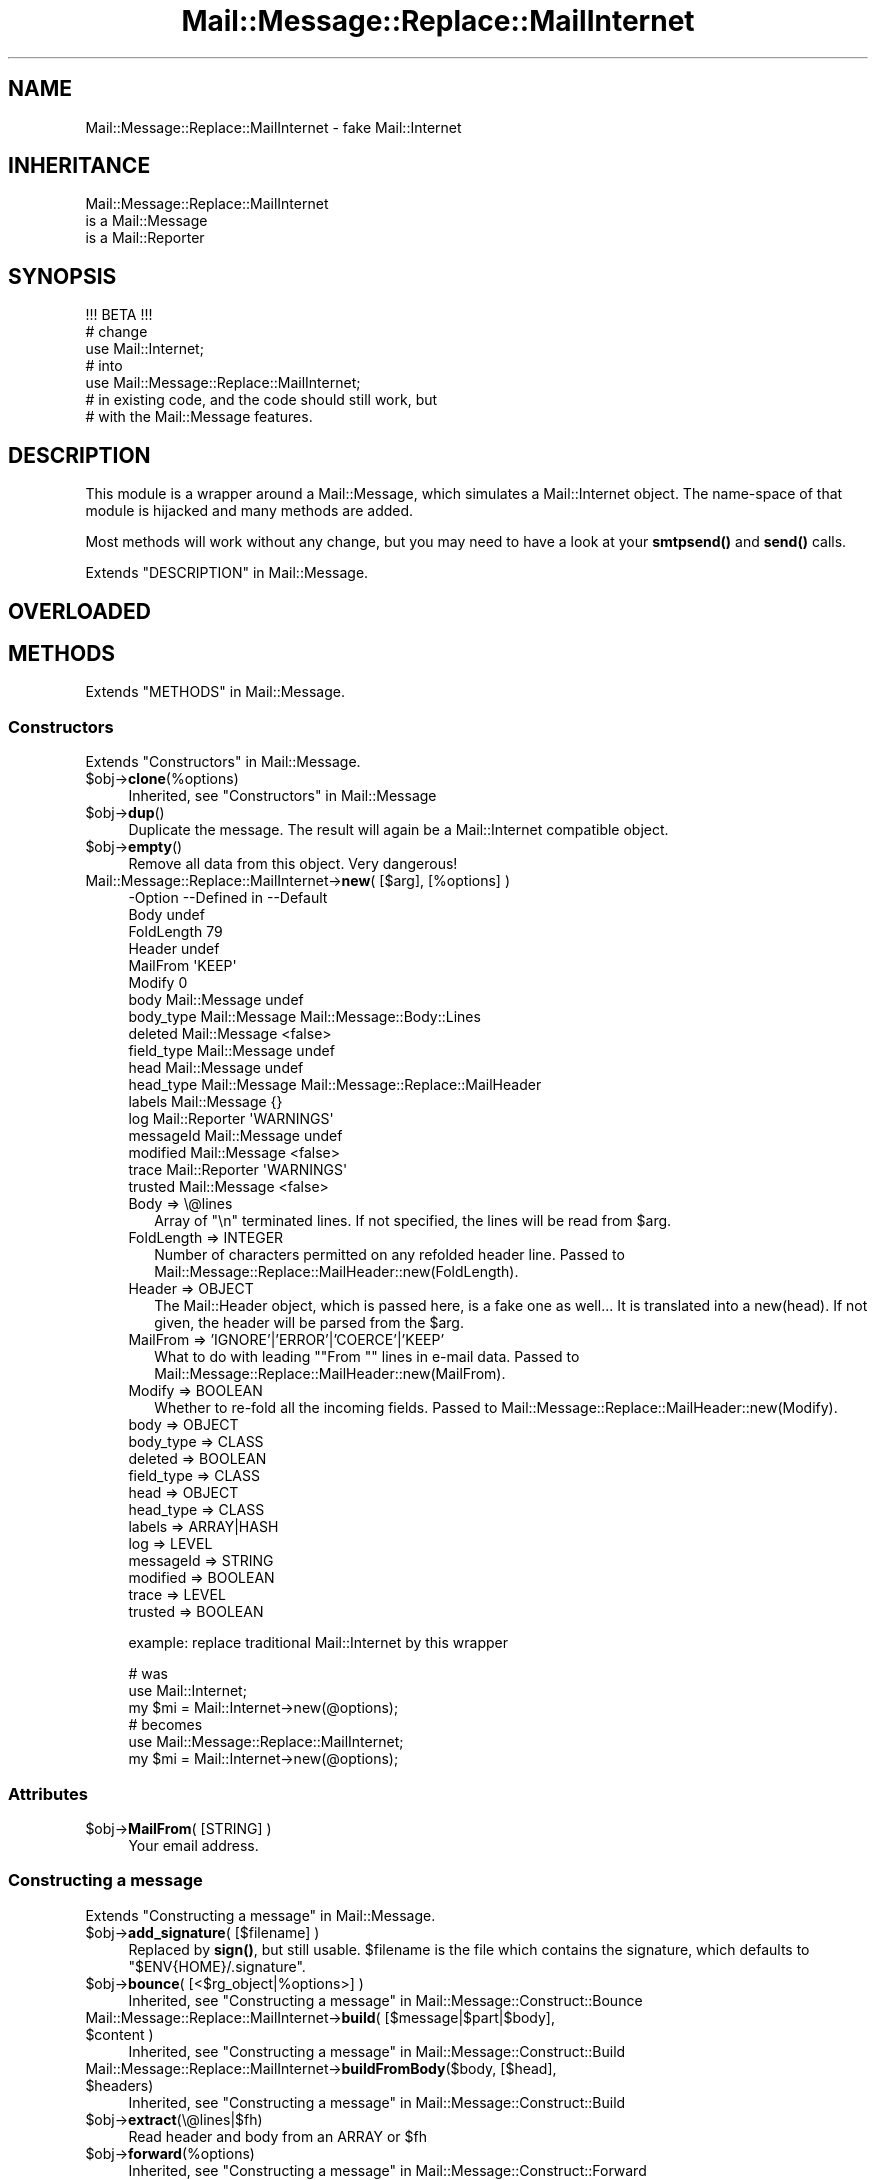 .\" -*- mode: troff; coding: utf-8 -*-
.\" Automatically generated by Pod::Man 5.01 (Pod::Simple 3.43)
.\"
.\" Standard preamble:
.\" ========================================================================
.de Sp \" Vertical space (when we can't use .PP)
.if t .sp .5v
.if n .sp
..
.de Vb \" Begin verbatim text
.ft CW
.nf
.ne \\$1
..
.de Ve \" End verbatim text
.ft R
.fi
..
.\" \*(C` and \*(C' are quotes in nroff, nothing in troff, for use with C<>.
.ie n \{\
.    ds C` ""
.    ds C' ""
'br\}
.el\{\
.    ds C`
.    ds C'
'br\}
.\"
.\" Escape single quotes in literal strings from groff's Unicode transform.
.ie \n(.g .ds Aq \(aq
.el       .ds Aq '
.\"
.\" If the F register is >0, we'll generate index entries on stderr for
.\" titles (.TH), headers (.SH), subsections (.SS), items (.Ip), and index
.\" entries marked with X<> in POD.  Of course, you'll have to process the
.\" output yourself in some meaningful fashion.
.\"
.\" Avoid warning from groff about undefined register 'F'.
.de IX
..
.nr rF 0
.if \n(.g .if rF .nr rF 1
.if (\n(rF:(\n(.g==0)) \{\
.    if \nF \{\
.        de IX
.        tm Index:\\$1\t\\n%\t"\\$2"
..
.        if !\nF==2 \{\
.            nr % 0
.            nr F 2
.        \}
.    \}
.\}
.rr rF
.\" ========================================================================
.\"
.IX Title "Mail::Message::Replace::MailInternet 3"
.TH Mail::Message::Replace::MailInternet 3 2023-12-11 "perl v5.38.2" "User Contributed Perl Documentation"
.\" For nroff, turn off justification.  Always turn off hyphenation; it makes
.\" way too many mistakes in technical documents.
.if n .ad l
.nh
.SH NAME
Mail::Message::Replace::MailInternet \- fake Mail::Internet
.SH INHERITANCE
.IX Header "INHERITANCE"
.Vb 3
\& Mail::Message::Replace::MailInternet
\&   is a Mail::Message
\&   is a Mail::Reporter
.Ve
.SH SYNOPSIS
.IX Header "SYNOPSIS"
.Vb 1
\& !!! BETA !!!
\&
\& # change
\& use Mail::Internet;
\& # into
\& use Mail::Message::Replace::MailInternet;
\& # in existing code, and the code should still work, but
\& # with the Mail::Message features.
.Ve
.SH DESCRIPTION
.IX Header "DESCRIPTION"
This module is a wrapper around a Mail::Message, which simulates
a Mail::Internet object.  The name-space of that module is hijacked
and many methods are added.
.PP
Most methods will work without any change, but you may need to have
a look at your \fBsmtpsend()\fR and \fBsend()\fR calls.
.PP
Extends "DESCRIPTION" in Mail::Message.
.SH OVERLOADED
.IX Header "OVERLOADED"
.SH METHODS
.IX Header "METHODS"
Extends "METHODS" in Mail::Message.
.SS Constructors
.IX Subsection "Constructors"
Extends "Constructors" in Mail::Message.
.ie n .IP $obj\->\fBclone\fR(%options) 4
.el .IP \f(CW$obj\fR\->\fBclone\fR(%options) 4
.IX Item "$obj->clone(%options)"
Inherited, see "Constructors" in Mail::Message
.ie n .IP $obj\->\fBdup\fR() 4
.el .IP \f(CW$obj\fR\->\fBdup\fR() 4
.IX Item "$obj->dup()"
Duplicate the message.  The result will again be a Mail::Internet
compatible object.
.ie n .IP $obj\->\fBempty\fR() 4
.el .IP \f(CW$obj\fR\->\fBempty\fR() 4
.IX Item "$obj->empty()"
Remove all data from this object.  Very dangerous!
.IP "Mail::Message::Replace::MailInternet\->\fBnew\fR( [$arg], [%options] )" 4
.IX Item "Mail::Message::Replace::MailInternet->new( [$arg], [%options] )"
.Vb 10
\& \-Option    \-\-Defined in     \-\-Default
\&  Body                         undef
\&  FoldLength                   79
\&  Header                       undef
\&  MailFrom                     \*(AqKEEP\*(Aq
\&  Modify                       0
\&  body        Mail::Message    undef
\&  body_type   Mail::Message    Mail::Message::Body::Lines
\&  deleted     Mail::Message    <false>
\&  field_type  Mail::Message    undef
\&  head        Mail::Message    undef
\&  head_type   Mail::Message    Mail::Message::Replace::MailHeader
\&  labels      Mail::Message    {}
\&  log         Mail::Reporter   \*(AqWARNINGS\*(Aq
\&  messageId   Mail::Message    undef
\&  modified    Mail::Message    <false>
\&  trace       Mail::Reporter   \*(AqWARNINGS\*(Aq
\&  trusted     Mail::Message    <false>
.Ve
.RS 4
.IP "Body => \e@lines" 2
.IX Item "Body => @lines"
Array of \f(CW"\en"\fR terminated lines.  If not specified, the lines will be
read from \f(CW$arg\fR.
.IP "FoldLength => INTEGER" 2
.IX Item "FoldLength => INTEGER"
Number of characters permitted on any refolded header line.
Passed to Mail::Message::Replace::MailHeader::new(FoldLength).
.IP "Header => OBJECT" 2
.IX Item "Header => OBJECT"
The Mail::Header object, which is passed here, is a fake one as well...
It is translated into a new(head).  If not given, the header will be
parsed from the \f(CW$arg\fR.
.IP "MailFrom => 'IGNORE'|'ERROR'|'COERCE'|'KEEP'" 2
.IX Item "MailFrom => 'IGNORE'|'ERROR'|'COERCE'|'KEEP'"
What to do with leading "\f(CW\*(C`From \*(C'\fR" lines in e\-mail data.
Passed to Mail::Message::Replace::MailHeader::new(MailFrom).
.IP "Modify => BOOLEAN" 2
.IX Item "Modify => BOOLEAN"
Whether to re-fold all the incoming fields.
Passed to Mail::Message::Replace::MailHeader::new(Modify).
.IP "body => OBJECT" 2
.IX Item "body => OBJECT"
.PD 0
.IP "body_type => CLASS" 2
.IX Item "body_type => CLASS"
.IP "deleted => BOOLEAN" 2
.IX Item "deleted => BOOLEAN"
.IP "field_type => CLASS" 2
.IX Item "field_type => CLASS"
.IP "head => OBJECT" 2
.IX Item "head => OBJECT"
.IP "head_type => CLASS" 2
.IX Item "head_type => CLASS"
.IP "labels => ARRAY|HASH" 2
.IX Item "labels => ARRAY|HASH"
.IP "log => LEVEL" 2
.IX Item "log => LEVEL"
.IP "messageId => STRING" 2
.IX Item "messageId => STRING"
.IP "modified => BOOLEAN" 2
.IX Item "modified => BOOLEAN"
.IP "trace => LEVEL" 2
.IX Item "trace => LEVEL"
.IP "trusted => BOOLEAN" 2
.IX Item "trusted => BOOLEAN"
.RE
.RS 4
.PD
.Sp
example: replace traditional Mail::Internet by this wrapper
.Sp
.Vb 3
\&  # was
\&  use Mail::Internet;
\&  my $mi = Mail::Internet\->new(@options);
\&
\&  # becomes
\&  use Mail::Message::Replace::MailInternet;
\&  my $mi = Mail::Internet\->new(@options);
.Ve
.RE
.SS Attributes
.IX Subsection "Attributes"
.ie n .IP "$obj\->\fBMailFrom\fR( [STRING] )" 4
.el .IP "\f(CW$obj\fR\->\fBMailFrom\fR( [STRING] )" 4
.IX Item "$obj->MailFrom( [STRING] )"
Your email address.
.SS "Constructing a message"
.IX Subsection "Constructing a message"
Extends "Constructing a message" in Mail::Message.
.ie n .IP "$obj\->\fBadd_signature\fR( [$filename] )" 4
.el .IP "\f(CW$obj\fR\->\fBadd_signature\fR( [$filename] )" 4
.IX Item "$obj->add_signature( [$filename] )"
Replaced by \fBsign()\fR, but still usable. \f(CW$filename\fR is the file which
contains the signature, which defaults to \f(CW\*(C`$ENV{HOME}/.signature\*(C'\fR.
.ie n .IP "$obj\->\fBbounce\fR( [<$rg_object|%options>] )" 4
.el .IP "\f(CW$obj\fR\->\fBbounce\fR( [<$rg_object|%options>] )" 4
.IX Item "$obj->bounce( [<$rg_object|%options>] )"
Inherited, see "Constructing a message" in Mail::Message::Construct::Bounce
.ie n .IP "Mail::Message::Replace::MailInternet\->\fBbuild\fR( [$message|$part|$body], $content )" 4
.el .IP "Mail::Message::Replace::MailInternet\->\fBbuild\fR( [$message|$part|$body], \f(CW$content\fR )" 4
.IX Item "Mail::Message::Replace::MailInternet->build( [$message|$part|$body], $content )"
Inherited, see "Constructing a message" in Mail::Message::Construct::Build
.ie n .IP "Mail::Message::Replace::MailInternet\->\fBbuildFromBody\fR($body, [$head], $headers)" 4
.el .IP "Mail::Message::Replace::MailInternet\->\fBbuildFromBody\fR($body, [$head], \f(CW$headers\fR)" 4
.IX Item "Mail::Message::Replace::MailInternet->buildFromBody($body, [$head], $headers)"
Inherited, see "Constructing a message" in Mail::Message::Construct::Build
.ie n .IP $obj\->\fBextract\fR(\e@lines|$fh) 4
.el .IP \f(CW$obj\fR\->\fBextract\fR(\e@lines|$fh) 4
.IX Item "$obj->extract(@lines|$fh)"
Read header and body from an ARRAY or \f(CW$fh\fR
.ie n .IP $obj\->\fBforward\fR(%options) 4
.el .IP \f(CW$obj\fR\->\fBforward\fR(%options) 4
.IX Item "$obj->forward(%options)"
Inherited, see "Constructing a message" in Mail::Message::Construct::Forward
.ie n .IP $obj\->\fBforwardAttach\fR(%options) 4
.el .IP \f(CW$obj\fR\->\fBforwardAttach\fR(%options) 4
.IX Item "$obj->forwardAttach(%options)"
Inherited, see "Constructing a message" in Mail::Message::Construct::Forward
.ie n .IP $obj\->\fBforwardEncapsulate\fR(%options) 4
.el .IP \f(CW$obj\fR\->\fBforwardEncapsulate\fR(%options) 4
.IX Item "$obj->forwardEncapsulate(%options)"
Inherited, see "Constructing a message" in Mail::Message::Construct::Forward
.ie n .IP $obj\->\fBforwardInline\fR(%options) 4
.el .IP \f(CW$obj\fR\->\fBforwardInline\fR(%options) 4
.IX Item "$obj->forwardInline(%options)"
Inherited, see "Constructing a message" in Mail::Message::Construct::Forward
.ie n .IP $obj\->\fBforwardNo\fR(%options) 4
.el .IP \f(CW$obj\fR\->\fBforwardNo\fR(%options) 4
.IX Item "$obj->forwardNo(%options)"
Inherited, see "Constructing a message" in Mail::Message::Construct::Forward
.ie n .IP $obj\->\fBforwardPostlude\fR() 4
.el .IP \f(CW$obj\fR\->\fBforwardPostlude\fR() 4
.IX Item "$obj->forwardPostlude()"
Inherited, see "Constructing a message" in Mail::Message::Construct::Forward
.ie n .IP $obj\->\fBforwardPrelude\fR() 4
.el .IP \f(CW$obj\fR\->\fBforwardPrelude\fR() 4
.IX Item "$obj->forwardPrelude()"
Inherited, see "Constructing a message" in Mail::Message::Construct::Forward
.ie n .IP $obj\->\fBforwardSubject\fR(STRING) 4
.el .IP \f(CW$obj\fR\->\fBforwardSubject\fR(STRING) 4
.IX Item "$obj->forwardSubject(STRING)"
Inherited, see "Constructing a message" in Mail::Message::Construct::Forward
.ie n .IP "$obj\->\fBread\fR(\e@lines|$fh, %options)" 4
.el .IP "\f(CW$obj\fR\->\fBread\fR(\e@lines|$fh, \f(CW%options\fR)" 4
.IX Item "$obj->read(@lines|$fh, %options)"
.PD 0
.ie n .IP "Mail::Message::Replace::MailInternet\->\fBread\fR(\e@lines|$fh, %options)" 4
.el .IP "Mail::Message::Replace::MailInternet\->\fBread\fR(\e@lines|$fh, \f(CW%options\fR)" 4
.IX Item "Mail::Message::Replace::MailInternet->read(@lines|$fh, %options)"
.PD
Read header and body from the specified ARRAY or \f(CW$fh\fR.  When used as
object method, \fBMail::Message::read()\fR is called, to be MailBox compliant.
As class method, the Mail::Internet compatible read is called.  \f(CW%options\fR are
only available in the first case.
.Sp
.Vb 3
\& \-Option             \-\-Defined in                    \-\-Default
\&  body_type            Mail::Message::Construct::Read  undef
\&  strip_status_fields  Mail::Message::Construct::Read  <true>
.Ve
.RS 4
.IP "body_type => CLASS" 2
.IX Item "body_type => CLASS"
.PD 0
.IP "strip_status_fields => BOOLEAN" 2
.IX Item "strip_status_fields => BOOLEAN"
.RE
.RS 4
.RE
.ie n .IP $obj\->\fBread_body\fR(\e@lines|$fh) 4
.el .IP \f(CW$obj\fR\->\fBread_body\fR(\e@lines|$fh) 4
.IX Item "$obj->read_body(@lines|$fh)"
.PD
Read only the message's body from the ARRAY or \f(CW$fh\fR.
.ie n .IP $obj\->\fBread_header\fR(\e@lines|$fh) 4
.el .IP \f(CW$obj\fR\->\fBread_header\fR(\e@lines|$fh) 4
.IX Item "$obj->read_header(@lines|$fh)"
Read only the message's header from the ARRAY or \f(CW$fh\fR
.ie n .IP $obj\->\fBrebuild\fR(%options) 4
.el .IP \f(CW$obj\fR\->\fBrebuild\fR(%options) 4
.IX Item "$obj->rebuild(%options)"
Inherited, see "Constructing a message" in Mail::Message::Construct::Rebuild
.ie n .IP $obj\->\fBreply\fR(%options) 4
.el .IP \f(CW$obj\fR\->\fBreply\fR(%options) 4
.IX Item "$obj->reply(%options)"
BE WARNED: the main job for creating a reply is done by
\&\fBMail::Message::reply()\fR, which may produce a result which is compatible,
but may be different from Mail::Internet's version.
.Sp
.Vb 10
\& \-Option         \-\-Defined in                     \-\-Default
\&  Bcc              Mail::Message::Construct::Reply  undef
\&  Cc               Mail::Message::Construct::Reply  <\*(Aqcc\*(Aq in current>
\&  Exclude                                           []
\&  From             Mail::Message::Construct::Reply  <\*(Aqto\*(Aq in current>
\&  Inline                                            >
\&  Keep                                              []
\&  Message\-ID       Mail::Message::Construct::Reply  <uniquely generated>
\&  ReplyAll                                          <false>
\&  Subject          Mail::Message::Construct::Reply  replySubject()
\&  To               Mail::Message::Construct::Reply  <sender in current>
\&  body             Mail::Message::Construct::Reply  undef
\&  group_reply      Mail::Message::Construct::Reply  <true>
\&  header_template                                   $ENV{HOME}/.mailhdr
\&  include          Mail::Message::Construct::Reply  \*(AqINLINE\*(Aq
\&  max_signature    Mail::Message::Construct::Reply  10
\&  message_type     Mail::Message::Construct::Reply  Mail::Message
\&  postlude         Mail::Message::Construct::Reply  undef
\&  prelude          Mail::Message::Construct::Reply  undef
\&  quote            Mail::Message::Construct::Reply  \*(Aq> \*(Aq
\&  signature        Mail::Message::Construct::Reply  undef
\&  strip_signature  Mail::Message::Construct::Reply  qr/^\-\-\es/
.Ve
.RS 4
.IP "Bcc => ADDRESSES" 2
.IX Item "Bcc => ADDRESSES"
.PD 0
.IP "Cc => ADDRESSES" 2
.IX Item "Cc => ADDRESSES"
.IP "Exclude => \e@names" 2
.IX Item "Exclude => @names"
.PD
Remove the fields with the specified names from the produced reply message.
.IP "From => ADDRESSES" 2
.IX Item "From => ADDRESSES"
.PD 0
.IP "Inline => STRING" 2
.IX Item "Inline => STRING"
.PD
Quotation STRING, which is translated into reply(quote).  The normal
default of \f(CW\*(C`quote\*(C'\fR is "> ", in stead of ">".
.IP "Keep => \e@names" 2
.IX Item "Keep => @names"
Copy all header fields with the specified NAMES from the source to the
reply message.
.IP "Message-ID => STRING" 2
.IX Item "Message-ID => STRING"
.PD 0
.IP "ReplyAll => BOOLEAN" 2
.IX Item "ReplyAll => BOOLEAN"
.PD
Reply to the group?  Translated into reply(group_reply), which has
as default the exact oposite of this option, being \f(CW\*(C`true\*(C'\fR.
.IP "Subject => STRING|CODE" 2
.IX Item "Subject => STRING|CODE"
.PD 0
.IP "To => ADDRESSES" 2
.IX Item "To => ADDRESSES"
.IP "body => BODY" 2
.IX Item "body => BODY"
.IP "group_reply => BOOLEAN" 2
.IX Item "group_reply => BOOLEAN"
.ie n .IP "header_template => $filename|""undef""" 2
.el .IP "header_template => \f(CW$filename\fR|\f(CWundef\fR" 2
.IX Item "header_template => $filename|undef"
.PD
Read the return header from the template file.  When this is explicitly
set to \f(CW\*(C`undef\*(C'\fR, or the file does not exist, then a header will be created.
.IP "include => 'NO'|'INLINE'|'ATTACH'" 2
.IX Item "include => 'NO'|'INLINE'|'ATTACH'"
.PD 0
.IP "max_signature => INTEGER" 2
.IX Item "max_signature => INTEGER"
.IP "message_type => CLASS" 2
.IX Item "message_type => CLASS"
.IP "postlude => BODY|LINES" 2
.IX Item "postlude => BODY|LINES"
.IP "prelude => BODY|LINES" 2
.IX Item "prelude => BODY|LINES"
.IP "quote => CODE|STRING" 2
.IX Item "quote => CODE|STRING"
.IP "signature => BODY|MESSAGE" 2
.IX Item "signature => BODY|MESSAGE"
.IP "strip_signature => REGEXP|STRING|CODE" 2
.IX Item "strip_signature => REGEXP|STRING|CODE"
.RE
.RS 4
.RE
.ie n .IP "$obj\->\fBreplyPrelude\fR( [STRING|$field|$address|ARRAY\-$of\-$things] )" 4
.el .IP "\f(CW$obj\fR\->\fBreplyPrelude\fR( [STRING|$field|$address|ARRAY\-$of\-$things] )" 4
.IX Item "$obj->replyPrelude( [STRING|$field|$address|ARRAY-$of-$things] )"
.PD
Inherited, see "Constructing a message" in Mail::Message::Construct::Reply
.ie n .IP $obj\->\fBreplySubject\fR(STRING) 4
.el .IP \f(CW$obj\fR\->\fBreplySubject\fR(STRING) 4
.IX Item "$obj->replySubject(STRING)"
.PD 0
.IP Mail::Message::Replace::MailInternet\->\fBreplySubject\fR(STRING) 4
.IX Item "Mail::Message::Replace::MailInternet->replySubject(STRING)"
.PD
Inherited, see "Constructing a message" in Mail::Message::Construct::Reply
.ie n .IP $obj\->\fBsign\fR(%options) 4
.el .IP \f(CW$obj\fR\->\fBsign\fR(%options) 4
.IX Item "$obj->sign(%options)"
Add a signature (a few extra lines) to the message.
.Sp
.Vb 3
\& \-Option   \-\-Default
\&  File       undef
\&  Signature  \*(Aq\*(Aq
.Ve
.RS 4
.ie n .IP "File => $filename" 2
.el .IP "File => \f(CW$filename\fR" 2
.IX Item "File => $filename"
Specifies a filename where the signature is in.
.IP "Signature => STRING|\e@lines" 2
.IX Item "Signature => STRING|@lines"
The signature in memory.
.RE
.RS 4
.RE
.SS "The message"
.IX Subsection "The message"
Extends "The message" in Mail::Message.
.ie n .IP $obj\->\fBcontainer\fR() 4
.el .IP \f(CW$obj\fR\->\fBcontainer\fR() 4
.IX Item "$obj->container()"
Inherited, see "The message" in Mail::Message
.ie n .IP $obj\->\fBisDummy\fR() 4
.el .IP \f(CW$obj\fR\->\fBisDummy\fR() 4
.IX Item "$obj->isDummy()"
Inherited, see "The message" in Mail::Message
.ie n .IP $obj\->\fBisPart\fR() 4
.el .IP \f(CW$obj\fR\->\fBisPart\fR() 4
.IX Item "$obj->isPart()"
Inherited, see "The message" in Mail::Message
.ie n .IP $obj\->\fBmessageId\fR() 4
.el .IP \f(CW$obj\fR\->\fBmessageId\fR() 4
.IX Item "$obj->messageId()"
Inherited, see "The message" in Mail::Message
.ie n .IP $obj\->\fBnntppost\fR(%options) 4
.el .IP \f(CW$obj\fR\->\fBnntppost\fR(%options) 4
.IX Item "$obj->nntppost(%options)"
Send an NNTP message (newsgroup message), which is equivalent to
Mail::Transport::NNTP or \fBMail::Message::send()\fR with \f(CW\*(C`via \*(Aqnntp\*(Aq\*(C'\fR.
.Sp
.Vb 4
\& \-Option\-\-Default
\&  Debug   <false>
\&  Host    <from Net::Config>
\&  Port    119
.Ve
.RS 4
.IP "Debug => BOOLEAN" 2
.IX Item "Debug => BOOLEAN"
.PD 0
.ie n .IP "Host => $hostname" 2
.el .IP "Host => \f(CW$hostname\fR" 2
.IX Item "Host => $hostname"
.IP "Port => INTEGER" 2
.IX Item "Port => INTEGER"
.RE
.RS 4
.RE
.ie n .IP $obj\->\fBpartNumber\fR() 4
.el .IP \f(CW$obj\fR\->\fBpartNumber\fR() 4
.IX Item "$obj->partNumber()"
.PD
Inherited, see "The message" in Mail::Message
.ie n .IP "$obj\->\fBprint\fR( [$fh] )" 4
.el .IP "\f(CW$obj\fR\->\fBprint\fR( [$fh] )" 4
.IX Item "$obj->print( [$fh] )"
Prints the whole message to the specified \f(CW$fh\fR, which default to
STDOUT.  This calls \fBMail::Message::print()\fR.
.ie n .IP "$obj\->\fBsend\fR($type, %options)" 4
.el .IP "\f(CW$obj\fR\->\fBsend\fR($type, \f(CW%options\fR)" 4
.IX Item "$obj->send($type, %options)"
Send via Mail Transfer Agents (MUA).  These will be handled by various
Mail::Transport::Send extensions.  The \f(CW\*(C`test\*(C'\fR \f(CW$type\fR is not supported.
.ie n .IP $obj\->\fBsize\fR() 4
.el .IP \f(CW$obj\fR\->\fBsize\fR() 4
.IX Item "$obj->size()"
Inherited, see "The message" in Mail::Message
.ie n .IP $obj\->\fBtoplevel\fR() 4
.el .IP \f(CW$obj\fR\->\fBtoplevel\fR() 4
.IX Item "$obj->toplevel()"
Inherited, see "The message" in Mail::Message
.ie n .IP "$obj\->\fBwrite\fR( [$fh] )" 4
.el .IP "\f(CW$obj\fR\->\fBwrite\fR( [$fh] )" 4
.IX Item "$obj->write( [$fh] )"
Inherited, see "The message" in Mail::Message
.SS "The header"
.IX Subsection "The header"
Extends "The header" in Mail::Message.
.ie n .IP $obj\->\fBadd\fR(\e@lines) 4
.el .IP \f(CW$obj\fR\->\fBadd\fR(\e@lines) 4
.IX Item "$obj->add(@lines)"
Add header lines, which simply calls \f(CWMail::Message::Head::add()\fR on
the header for each specified LINE. The last added LINE is returned.
.ie n .IP $obj\->\fBbcc\fR() 4
.el .IP \f(CW$obj\fR\->\fBbcc\fR() 4
.IX Item "$obj->bcc()"
Inherited, see "The header" in Mail::Message
.ie n .IP $obj\->\fBcc\fR() 4
.el .IP \f(CW$obj\fR\->\fBcc\fR() 4
.IX Item "$obj->cc()"
Inherited, see "The header" in Mail::Message
.ie n .IP $obj\->\fBclean_header\fR() 4
.el .IP \f(CW$obj\fR\->\fBclean_header\fR() 4
.IX Item "$obj->clean_header()"
Not to be used, replaced by \fBheader()\fR.
.ie n .IP "$obj\->\fBcombine\fR( $tag, [$with] )" 4
.el .IP "\f(CW$obj\fR\->\fBcombine\fR( \f(CW$tag\fR, [$with] )" 4
.IX Item "$obj->combine( $tag, [$with] )"
Not implemented, because I see no use for it.
.ie n .IP $obj\->\fBdate\fR() 4
.el .IP \f(CW$obj\fR\->\fBdate\fR() 4
.IX Item "$obj->date()"
Inherited, see "The header" in Mail::Message
.ie n .IP "$obj\->\fBdelete\fR( $name, [$index]] )" 4
.el .IP "\f(CW$obj\fR\->\fBdelete\fR( \f(CW$name\fR, [$index]] )" 4
.IX Item "$obj->delete( $name, [$index]] )"
Delete the fields with the specified \f(CW$name\fR.  The deleted fields are
returned.
.Sp
BE WARNED: if no \f(CW$name\fR is specified, the \f(CW\*(C`delete\*(C'\fR is interpreted as
the deletion of the message in a folder, so \fBMail::Box::Message::delete()\fR
will be called.  This may have no negative effect at all...
.Sp
Calls \fBMail::Message::Replace::MailHeader::delete()\fR
.ie n .IP $obj\->\fBdestinations\fR() 4
.el .IP \f(CW$obj\fR\->\fBdestinations\fR() 4
.IX Item "$obj->destinations()"
Inherited, see "The header" in Mail::Message
.ie n .IP "$obj\->\fBfold\fR( [$length] )" 4
.el .IP "\f(CW$obj\fR\->\fBfold\fR( [$length] )" 4
.IX Item "$obj->fold( [$length] )"
Fold all the fields to a certain maximum \f(CW$length\fR.
Implemented by \fBMail::Message::Replace::MailHeader::fold()\fR
.ie n .IP "$obj\->\fBfold_length\fR( [[$tag], $length] )" 4
.el .IP "\f(CW$obj\fR\->\fBfold_length\fR( [[$tag], \f(CW$length\fR] )" 4
.IX Item "$obj->fold_length( [[$tag], $length] )"
Set the maximum line \f(CW$length\fR.  \f(CW$tag\fR is ignored.
Implemented by \fBMail::Message::Replace::MailHeader::fold_length()\fR
.ie n .IP $obj\->\fBfrom\fR() 4
.el .IP \f(CW$obj\fR\->\fBfrom\fR() 4
.IX Item "$obj->from()"
Inherited, see "The header" in Mail::Message
.ie n .IP "$obj\->\fBget\fR( $name, [$index] )" 4
.el .IP "\f(CW$obj\fR\->\fBget\fR( \f(CW$name\fR, [$index] )" 4
.IX Item "$obj->get( $name, [$index] )"
Get all the header fields with the specified \f(CW$name\fR.  In scalar context,
only the first fitting \f(CW$name\fR is returned.  Even when only one \f(CW$name\fR is
specified, multiple lines may be returned: some fields appear more than
once in a header.  Calls \fBMail::Message::Replace::MailHeader::get()\fR
.ie n .IP $obj\->\fBguessTimestamp\fR() 4
.el .IP \f(CW$obj\fR\->\fBguessTimestamp\fR() 4
.IX Item "$obj->guessTimestamp()"
Inherited, see "The header" in Mail::Message
.ie n .IP "$obj\->\fBhead\fR( [$head] )" 4
.el .IP "\f(CW$obj\fR\->\fBhead\fR( [$head] )" 4
.IX Item "$obj->head( [$head] )"
Returns the head of the message, or creates an empty one if none is
defined.  The \f(CW$head\fR argument, which sets the header, is not available
for Mail::Internet, but is there to be compatible with the \f(CW\*(C`head\*(C'\fR
method of Mail::Message.
.ie n .IP "$obj\->\fBheader\fR( [\e@lines] )" 4
.el .IP "\f(CW$obj\fR\->\fBheader\fR( [\e@lines] )" 4
.IX Item "$obj->header( [@lines] )"
Optionally reads a header from the ARRAY of lines, and then returns
those fields as array-ref nicely folded.
Implemented by \fBMail::Message::Replace::MailHeader::header()\fR
.ie n .IP $obj\->\fBnrLines\fR() 4
.el .IP \f(CW$obj\fR\->\fBnrLines\fR() 4
.IX Item "$obj->nrLines()"
Inherited, see "The header" in Mail::Message
.ie n .IP $obj\->\fBprint_header\fR($fh) 4
.el .IP \f(CW$obj\fR\->\fBprint_header\fR($fh) 4
.IX Item "$obj->print_header($fh)"
Calls \fBMail::Message::Head::Complete::print()\fR.
.ie n .IP "$obj\->\fBreplace\fR( $tag, $line, [$index] )" 4
.el .IP "\f(CW$obj\fR\->\fBreplace\fR( \f(CW$tag\fR, \f(CW$line\fR, [$index] )" 4
.IX Item "$obj->replace( $tag, $line, [$index] )"
Adds LINES to the header, but removes fields with the same name if they
already exist.  Calls \fBMail::Message::Replace::MailHeader::replace()\fR
.ie n .IP $obj\->\fBsender\fR() 4
.el .IP \f(CW$obj\fR\->\fBsender\fR() 4
.IX Item "$obj->sender()"
Inherited, see "The header" in Mail::Message
.ie n .IP $obj\->\fBstudy\fR($fieldname) 4
.el .IP \f(CW$obj\fR\->\fBstudy\fR($fieldname) 4
.IX Item "$obj->study($fieldname)"
Inherited, see "The header" in Mail::Message
.ie n .IP $obj\->\fBsubject\fR() 4
.el .IP \f(CW$obj\fR\->\fBsubject\fR() 4
.IX Item "$obj->subject()"
Inherited, see "The header" in Mail::Message
.ie n .IP $obj\->\fBtidy_headers\fR() 4
.el .IP \f(CW$obj\fR\->\fBtidy_headers\fR() 4
.IX Item "$obj->tidy_headers()"
No effect anymore (always performed).
.ie n .IP $obj\->\fBtimestamp\fR() 4
.el .IP \f(CW$obj\fR\->\fBtimestamp\fR() 4
.IX Item "$obj->timestamp()"
Inherited, see "The header" in Mail::Message
.ie n .IP $obj\->\fBto\fR() 4
.el .IP \f(CW$obj\fR\->\fBto\fR() 4
.IX Item "$obj->to()"
Inherited, see "The header" in Mail::Message
.SS "The body"
.IX Subsection "The body"
Extends "The body" in Mail::Message.
.ie n .IP $obj\->\fBbody\fR($lines|@lines) 4
.el .IP \f(CW$obj\fR\->\fBbody\fR($lines|@lines) 4
.IX Item "$obj->body($lines|@lines)"
Returns an ARRAY of lines, representing the body.  With arguments, a
new body will be created.  In Mail::Internet, the body is not an
object but a simple array.
.Sp
BE WARNED: this overrules the \fBMail::Message::body()\fR method, which
may cause some confusion.  Use \fBbodyObject()\fR to get access to that
body's data.
.ie n .IP "$obj\->\fBbodyObject\fR( [$body] )" 4
.el .IP "\f(CW$obj\fR\->\fBbodyObject\fR( [$body] )" 4
.IX Item "$obj->bodyObject( [$body] )"
Calls \fBMail::Message::body()\fR, because that \f(CW\*(C`body\*(C'\fR method is overruled
by the one which has a Mail::Internet compatible interface.
.ie n .IP $obj\->\fBcontentType\fR() 4
.el .IP \f(CW$obj\fR\->\fBcontentType\fR() 4
.IX Item "$obj->contentType()"
Inherited, see "The body" in Mail::Message
.ie n .IP $obj\->\fBdecoded\fR(%options) 4
.el .IP \f(CW$obj\fR\->\fBdecoded\fR(%options) 4
.IX Item "$obj->decoded(%options)"
Inherited, see "The body" in Mail::Message
.ie n .IP $obj\->\fBencode\fR(%options) 4
.el .IP \f(CW$obj\fR\->\fBencode\fR(%options) 4
.IX Item "$obj->encode(%options)"
Inherited, see "The body" in Mail::Message
.ie n .IP $obj\->\fBisMultipart\fR() 4
.el .IP \f(CW$obj\fR\->\fBisMultipart\fR() 4
.IX Item "$obj->isMultipart()"
Inherited, see "The body" in Mail::Message
.ie n .IP $obj\->\fBisNested\fR() 4
.el .IP \f(CW$obj\fR\->\fBisNested\fR() 4
.IX Item "$obj->isNested()"
Inherited, see "The body" in Mail::Message
.ie n .IP "$obj\->\fBparts\fR( [<'ALL'|'ACTIVE'|'DELETED'|'RECURSE'|$filter>] )" 4
.el .IP "\f(CW$obj\fR\->\fBparts\fR( [<'ALL'|'ACTIVE'|'DELETED'|'RECURSE'|$filter>] )" 4
.IX Item "$obj->parts( [<'ALL'|'ACTIVE'|'DELETED'|'RECURSE'|$filter>] )"
Inherited, see "The body" in Mail::Message
.ie n .IP "$obj\->\fBprint_body\fR( [$fh] )" 4
.el .IP "\f(CW$obj\fR\->\fBprint_body\fR( [$fh] )" 4
.IX Item "$obj->print_body( [$fh] )"
Prints the body to the specified \f(CW$fh\fR, which defaults to STDOUT.  This
calls \fBMail::Message::Body::print()\fR.
.ie n .IP "$obj\->\fBremove_sig\fR( [$nrlines] )" 4
.el .IP "\f(CW$obj\fR\->\fBremove_sig\fR( [$nrlines] )" 4
.IX Item "$obj->remove_sig( [$nrlines] )"
Remove the signature of a message with a maximum of \f(CW$nrlines\fR lines, which
defaults to 10.  The work is done on the decoded body content, by
\&\fBMail::Message::Body::stripSignature()\fR.
.ie n .IP $obj\->\fBsmtpsend\fR(%options) 4
.el .IP \f(CW$obj\fR\->\fBsmtpsend\fR(%options) 4
.IX Item "$obj->smtpsend(%options)"
This method is calling \fBMail::Message::send()\fR via \f(CW\*(C`smtp\*(C'\fR, which is
implemented in Mail::Transport::SMTP.  The implementation is
slightly different, so this method is not 100% compliant.
.Sp
.Vb 6
\& \-Option  \-\-Default
\&  Debug     <false>
\&  Hello     <helo_domain from Net::Config>
\&  Host      $ENV{SMTPHOSTS} or from Net::Config
\&  MailFrom  $ENV{MAILADDRESS} or $ENV{USER}
\&  Port      25
.Ve
.RS 4
.IP "Debug => BOOLEAN" 2
.IX Item "Debug => BOOLEAN"
.PD 0
.IP "Hello => STRING" 2
.IX Item "Hello => STRING"
.IP "Host => HOSTNAME" 2
.IX Item "Host => HOSTNAME"
.PD
Only the first detected HOSTNAME is taken, so differs from the original
implementation.
.IP "MailFrom => STRING" 2
.IX Item "MailFrom => STRING"
Your e\-mail address.  This simulated Mail::Internet object does not
try to create an e\-mail address from the sendmail configuration file,
because that is generally a bad idea in environments with virtual hosts,
as we have now-adays.
.IP "Port => INTEGER" 2
.IX Item "Port => INTEGER"
.RE
.RS 4
.RE
.PD 0
.ie n .IP $obj\->\fBtidy_body\fR() 4
.el .IP \f(CW$obj\fR\->\fBtidy_body\fR() 4
.IX Item "$obj->tidy_body()"
.PD
Removes blank lines from begin and end of the body.
.SS Flags
.IX Subsection "Flags"
Extends "Flags" in Mail::Message.
.ie n .IP "$obj\->\fBdeleted\fR( [BOOLEAN] )" 4
.el .IP "\f(CW$obj\fR\->\fBdeleted\fR( [BOOLEAN] )" 4
.IX Item "$obj->deleted( [BOOLEAN] )"
Inherited, see "Flags" in Mail::Message
.ie n .IP $obj\->\fBisDeleted\fR() 4
.el .IP \f(CW$obj\fR\->\fBisDeleted\fR() 4
.IX Item "$obj->isDeleted()"
Inherited, see "Flags" in Mail::Message
.ie n .IP $obj\->\fBisModified\fR() 4
.el .IP \f(CW$obj\fR\->\fBisModified\fR() 4
.IX Item "$obj->isModified()"
Inherited, see "Flags" in Mail::Message
.ie n .IP $obj\->\fBlabel\fR($label|PAIRS) 4
.el .IP \f(CW$obj\fR\->\fBlabel\fR($label|PAIRS) 4
.IX Item "$obj->label($label|PAIRS)"
Inherited, see "Flags" in Mail::Message
.ie n .IP $obj\->\fBlabels\fR() 4
.el .IP \f(CW$obj\fR\->\fBlabels\fR() 4
.IX Item "$obj->labels()"
Inherited, see "Flags" in Mail::Message
.ie n .IP $obj\->\fBlabelsToStatus\fR() 4
.el .IP \f(CW$obj\fR\->\fBlabelsToStatus\fR() 4
.IX Item "$obj->labelsToStatus()"
Inherited, see "Flags" in Mail::Message
.ie n .IP "$obj\->\fBmodified\fR( [BOOLEAN] )" 4
.el .IP "\f(CW$obj\fR\->\fBmodified\fR( [BOOLEAN] )" 4
.IX Item "$obj->modified( [BOOLEAN] )"
Inherited, see "Flags" in Mail::Message
.ie n .IP $obj\->\fBstatusToLabels\fR() 4
.el .IP \f(CW$obj\fR\->\fBstatusToLabels\fR() 4
.IX Item "$obj->statusToLabels()"
Inherited, see "Flags" in Mail::Message
.SS "The whole message as text"
.IX Subsection "The whole message as text"
Extends "The whole message as text" in Mail::Message.
.ie n .IP $obj\->\fBas_mbox_string\fR() 4
.el .IP \f(CW$obj\fR\->\fBas_mbox_string\fR() 4
.IX Item "$obj->as_mbox_string()"
Returns the whole message as one string, which can be included in an
MBOX folder (while not using Mail::Box::Mbox).  Lines in the body
which start with \f(CW\*(C`From \*(C'\fR are escaped with an >.
.ie n .IP $obj\->\fBfile\fR() 4
.el .IP \f(CW$obj\fR\->\fBfile\fR() 4
.IX Item "$obj->file()"
Inherited, see "The whole message as text" in Mail::Message::Construct::Text
.ie n .IP $obj\->\fBlines\fR() 4
.el .IP \f(CW$obj\fR\->\fBlines\fR() 4
.IX Item "$obj->lines()"
Inherited, see "The whole message as text" in Mail::Message::Construct::Text
.ie n .IP "$obj\->\fBprintStructure\fR( [$fh|undef],[$indent] )" 4
.el .IP "\f(CW$obj\fR\->\fBprintStructure\fR( [$fh|undef],[$indent] )" 4
.IX Item "$obj->printStructure( [$fh|undef],[$indent] )"
Inherited, see "The whole message as text" in Mail::Message::Construct::Text
.ie n .IP $obj\->\fBstring\fR() 4
.el .IP \f(CW$obj\fR\->\fBstring\fR() 4
.IX Item "$obj->string()"
Inherited, see "The whole message as text" in Mail::Message::Construct::Text
.SS "The nasty bits"
.IX Subsection "The nasty bits"
.ie n .IP $obj\->\fBisa\fR($class) 4
.el .IP \f(CW$obj\fR\->\fBisa\fR($class) 4
.IX Item "$obj->isa($class)"
.PD 0
.IP Mail::Message::Replace::MailInternet\->\fBisa\fR($class) 4
.IX Item "Mail::Message::Replace::MailInternet->isa($class)"
.PD
Of course, the \f(CWisa()\fR class inheritance check should not see our
nasty trick.
.SS Internals
.IX Subsection "Internals"
Extends "Internals" in Mail::Message.
.ie n .IP $obj\->\fBclonedFrom\fR() 4
.el .IP \f(CW$obj\fR\->\fBclonedFrom\fR() 4
.IX Item "$obj->clonedFrom()"
Inherited, see "Internals" in Mail::Message
.IP Mail::Message::Replace::MailInternet\->\fBcoerce\fR($message) 4
.IX Item "Mail::Message::Replace::MailInternet->coerce($message)"
Coerce (adapt type) of the specified \f(CW$message\fR (anything
\&\fBMail::Message::coerce()\fR accepts) into an Mail::Internet simulating
object.
.ie n .IP $obj\->\fBisDelayed\fR() 4
.el .IP \f(CW$obj\fR\->\fBisDelayed\fR() 4
.IX Item "$obj->isDelayed()"
Inherited, see "Internals" in Mail::Message
.ie n .IP "$obj\->\fBreadBody\fR( $parser, $head, [$bodytype] )" 4
.el .IP "\f(CW$obj\fR\->\fBreadBody\fR( \f(CW$parser\fR, \f(CW$head\fR, [$bodytype] )" 4
.IX Item "$obj->readBody( $parser, $head, [$bodytype] )"
Inherited, see "Internals" in Mail::Message
.ie n .IP "$obj\->\fBreadFromParser\fR( $parser, [$bodytype] )" 4
.el .IP "\f(CW$obj\fR\->\fBreadFromParser\fR( \f(CW$parser\fR, [$bodytype] )" 4
.IX Item "$obj->readFromParser( $parser, [$bodytype] )"
Inherited, see "Internals" in Mail::Message
.ie n .IP "$obj\->\fBreadHead\fR( $parser, [$class] )" 4
.el .IP "\f(CW$obj\fR\->\fBreadHead\fR( \f(CW$parser\fR, [$class] )" 4
.IX Item "$obj->readHead( $parser, [$class] )"
Inherited, see "Internals" in Mail::Message
.ie n .IP "$obj\->\fBrecursiveRebuildPart\fR($part, %options)" 4
.el .IP "\f(CW$obj\fR\->\fBrecursiveRebuildPart\fR($part, \f(CW%options\fR)" 4
.IX Item "$obj->recursiveRebuildPart($part, %options)"
Inherited, see "Internals" in Mail::Message::Construct::Rebuild
.ie n .IP $obj\->\fBstoreBody\fR($body) 4
.el .IP \f(CW$obj\fR\->\fBstoreBody\fR($body) 4
.IX Item "$obj->storeBody($body)"
Inherited, see "Internals" in Mail::Message
.ie n .IP "$obj\->\fBtakeMessageId\fR( [STRING] )" 4
.el .IP "\f(CW$obj\fR\->\fBtakeMessageId\fR( [STRING] )" 4
.IX Item "$obj->takeMessageId( [STRING] )"
Inherited, see "Internals" in Mail::Message
.SS "Error handling"
.IX Subsection "Error handling"
Extends "Error handling" in Mail::Message.
.ie n .IP $obj\->\fBAUTOLOAD\fR() 4
.el .IP \f(CW$obj\fR\->\fBAUTOLOAD\fR() 4
.IX Item "$obj->AUTOLOAD()"
Inherited, see "METHODS" in Mail::Message::Construct
.ie n .IP $obj\->\fBaddReport\fR($object) 4
.el .IP \f(CW$obj\fR\->\fBaddReport\fR($object) 4
.IX Item "$obj->addReport($object)"
Inherited, see "Error handling" in Mail::Reporter
.ie n .IP "$obj\->\fBdefaultTrace\fR( [$level]|[$loglevel, $tracelevel]|[$level, $callback] )" 4
.el .IP "\f(CW$obj\fR\->\fBdefaultTrace\fR( [$level]|[$loglevel, \f(CW$tracelevel\fR]|[$level, \f(CW$callback\fR] )" 4
.IX Item "$obj->defaultTrace( [$level]|[$loglevel, $tracelevel]|[$level, $callback] )"
.PD 0
.ie n .IP "Mail::Message::Replace::MailInternet\->\fBdefaultTrace\fR( [$level]|[$loglevel, $tracelevel]|[$level, $callback] )" 4
.el .IP "Mail::Message::Replace::MailInternet\->\fBdefaultTrace\fR( [$level]|[$loglevel, \f(CW$tracelevel\fR]|[$level, \f(CW$callback\fR] )" 4
.IX Item "Mail::Message::Replace::MailInternet->defaultTrace( [$level]|[$loglevel, $tracelevel]|[$level, $callback] )"
.PD
Inherited, see "Error handling" in Mail::Reporter
.ie n .IP $obj\->\fBerrors\fR() 4
.el .IP \f(CW$obj\fR\->\fBerrors\fR() 4
.IX Item "$obj->errors()"
Inherited, see "Error handling" in Mail::Reporter
.ie n .IP "$obj\->\fBlog\fR( [$level, [$strings]] )" 4
.el .IP "\f(CW$obj\fR\->\fBlog\fR( [$level, [$strings]] )" 4
.IX Item "$obj->log( [$level, [$strings]] )"
.PD 0
.IP "Mail::Message::Replace::MailInternet\->\fBlog\fR( [$level, [$strings]] )" 4
.IX Item "Mail::Message::Replace::MailInternet->log( [$level, [$strings]] )"
.PD
Inherited, see "Error handling" in Mail::Reporter
.ie n .IP $obj\->\fBlogPriority\fR($level) 4
.el .IP \f(CW$obj\fR\->\fBlogPriority\fR($level) 4
.IX Item "$obj->logPriority($level)"
.PD 0
.IP Mail::Message::Replace::MailInternet\->\fBlogPriority\fR($level) 4
.IX Item "Mail::Message::Replace::MailInternet->logPriority($level)"
.PD
Inherited, see "Error handling" in Mail::Reporter
.ie n .IP $obj\->\fBlogSettings\fR() 4
.el .IP \f(CW$obj\fR\->\fBlogSettings\fR() 4
.IX Item "$obj->logSettings()"
Inherited, see "Error handling" in Mail::Reporter
.ie n .IP $obj\->\fBnotImplemented\fR() 4
.el .IP \f(CW$obj\fR\->\fBnotImplemented\fR() 4
.IX Item "$obj->notImplemented()"
Inherited, see "Error handling" in Mail::Reporter
.ie n .IP "$obj\->\fBreport\fR( [$level] )" 4
.el .IP "\f(CW$obj\fR\->\fBreport\fR( [$level] )" 4
.IX Item "$obj->report( [$level] )"
Inherited, see "Error handling" in Mail::Reporter
.ie n .IP "$obj\->\fBreportAll\fR( [$level] )" 4
.el .IP "\f(CW$obj\fR\->\fBreportAll\fR( [$level] )" 4
.IX Item "$obj->reportAll( [$level] )"
Inherited, see "Error handling" in Mail::Reporter
.ie n .IP "$obj\->\fBshortSize\fR( [$value] )" 4
.el .IP "\f(CW$obj\fR\->\fBshortSize\fR( [$value] )" 4
.IX Item "$obj->shortSize( [$value] )"
.PD 0
.IP "Mail::Message::Replace::MailInternet\->\fBshortSize\fR( [$value] )" 4
.IX Item "Mail::Message::Replace::MailInternet->shortSize( [$value] )"
.PD
Inherited, see "Error handling" in Mail::Message
.ie n .IP $obj\->\fBshortString\fR() 4
.el .IP \f(CW$obj\fR\->\fBshortString\fR() 4
.IX Item "$obj->shortString()"
Inherited, see "Error handling" in Mail::Message
.ie n .IP "$obj\->\fBtrace\fR( [$level] )" 4
.el .IP "\f(CW$obj\fR\->\fBtrace\fR( [$level] )" 4
.IX Item "$obj->trace( [$level] )"
Inherited, see "Error handling" in Mail::Reporter
.ie n .IP $obj\->\fBwarnings\fR() 4
.el .IP \f(CW$obj\fR\->\fBwarnings\fR() 4
.IX Item "$obj->warnings()"
Inherited, see "Error handling" in Mail::Reporter
.SS Cleanup
.IX Subsection "Cleanup"
Extends "Cleanup" in Mail::Message.
.ie n .IP $obj\->\fBDESTROY\fR() 4
.el .IP \f(CW$obj\fR\->\fBDESTROY\fR() 4
.IX Item "$obj->DESTROY()"
Inherited, see "Cleanup" in Mail::Reporter
.ie n .IP $obj\->\fBdestruct\fR() 4
.el .IP \f(CW$obj\fR\->\fBdestruct\fR() 4
.IX Item "$obj->destruct()"
Inherited, see "Cleanup" in Mail::Message
.SH DETAILS
.IX Header "DETAILS"
Extends "DETAILS" in Mail::Message.
.SH DIAGNOSTICS
.IX Header "DIAGNOSTICS"
.ie n .IP "Error: Cannot include forward source as $include." 4
.el .IP "Error: Cannot include forward source as \f(CW$include\fR." 4
.IX Item "Error: Cannot include forward source as $include."
Unknown alternative for the forward(include).  Valid choices are
\&\f(CW\*(C`NO\*(C'\fR, \f(CW\*(C`INLINE\*(C'\fR, \f(CW\*(C`ATTACH\*(C'\fR, and \f(CW\*(C`ENCAPSULATE\*(C'\fR.
.IP "Error: Mail::Internet does not support this kind of data" 4
.IX Item "Error: Mail::Internet does not support this kind of data"
The ARGS data can only be a file handle or an ARRAY.  Other data types
are not supported (see \fBread()\fR if you want to have more).
.IP "Error: Method bounce requires To, Cc, or Bcc" 4
.IX Item "Error: Method bounce requires To, Cc, or Bcc"
The message \fBbounce()\fR method forwards a received message off to someone
else without modification; you must specified it's new destination.
If you have the urge not to specify any destination, you probably
are looking for \fBreply()\fR. When you wish to modify the content, use
\&\fBforward()\fR.
.IP "Error: Method forwardAttach requires a preamble" 4
.IX Item "Error: Method forwardAttach requires a preamble"
.PD 0
.IP "Error: Method forwardEncapsulate requires a preamble" 4
.IX Item "Error: Method forwardEncapsulate requires a preamble"
.IP "Error: No address to create forwarded to." 4
.IX Item "Error: No address to create forwarded to."
.PD
If a forward message is created, a destination address must be specified.
.ie n .IP "Error: No rebuild rule $name defined." 4
.el .IP "Error: No rebuild rule \f(CW$name\fR defined." 4
.IX Item "Error: No rebuild rule $name defined."
.PD 0
.IP "Error: Only \fBbuild()\fR Mail::Message's; they are not in a folder yet" 4
.IX Item "Error: Only build() Mail::Message's; they are not in a folder yet"
.PD
You may wish to construct a message to be stored in a some kind
of folder, but you need to do that in two steps.  First, create a
normal Mail::Message, and then add it to the folder.  During this
\&\fBMail::Box::addMessage()\fR process, the message will get \fBcoerce()\fR\-d
into the right message type, adding storage information and the like.
.ie n .IP "Error: Package $package does not implement $method." 4
.el .IP "Error: Package \f(CW$package\fR does not implement \f(CW$method\fR." 4
.IX Item "Error: Package $package does not implement $method."
Fatal error: the specific package (or one of its superclasses) does not
implement this method where it should. This message means that some other
related classes do implement this method however the class at hand does
not.  Probably you should investigate this and probably inform the author
of the package.
.SH "SEE ALSO"
.IX Header "SEE ALSO"
This module is part of Mail-Message distribution version 3.015,
built on December 11, 2023. Website: \fIhttp://perl.overmeer.net/CPAN/\fR
.SH LICENSE
.IX Header "LICENSE"
Copyrights 2001\-2023 by [Mark Overmeer <markov@cpan.org>]. For other contributors see ChangeLog.
.PP
This program is free software; you can redistribute it and/or modify it
under the same terms as Perl itself.
See \fIhttp://dev.perl.org/licenses/\fR
